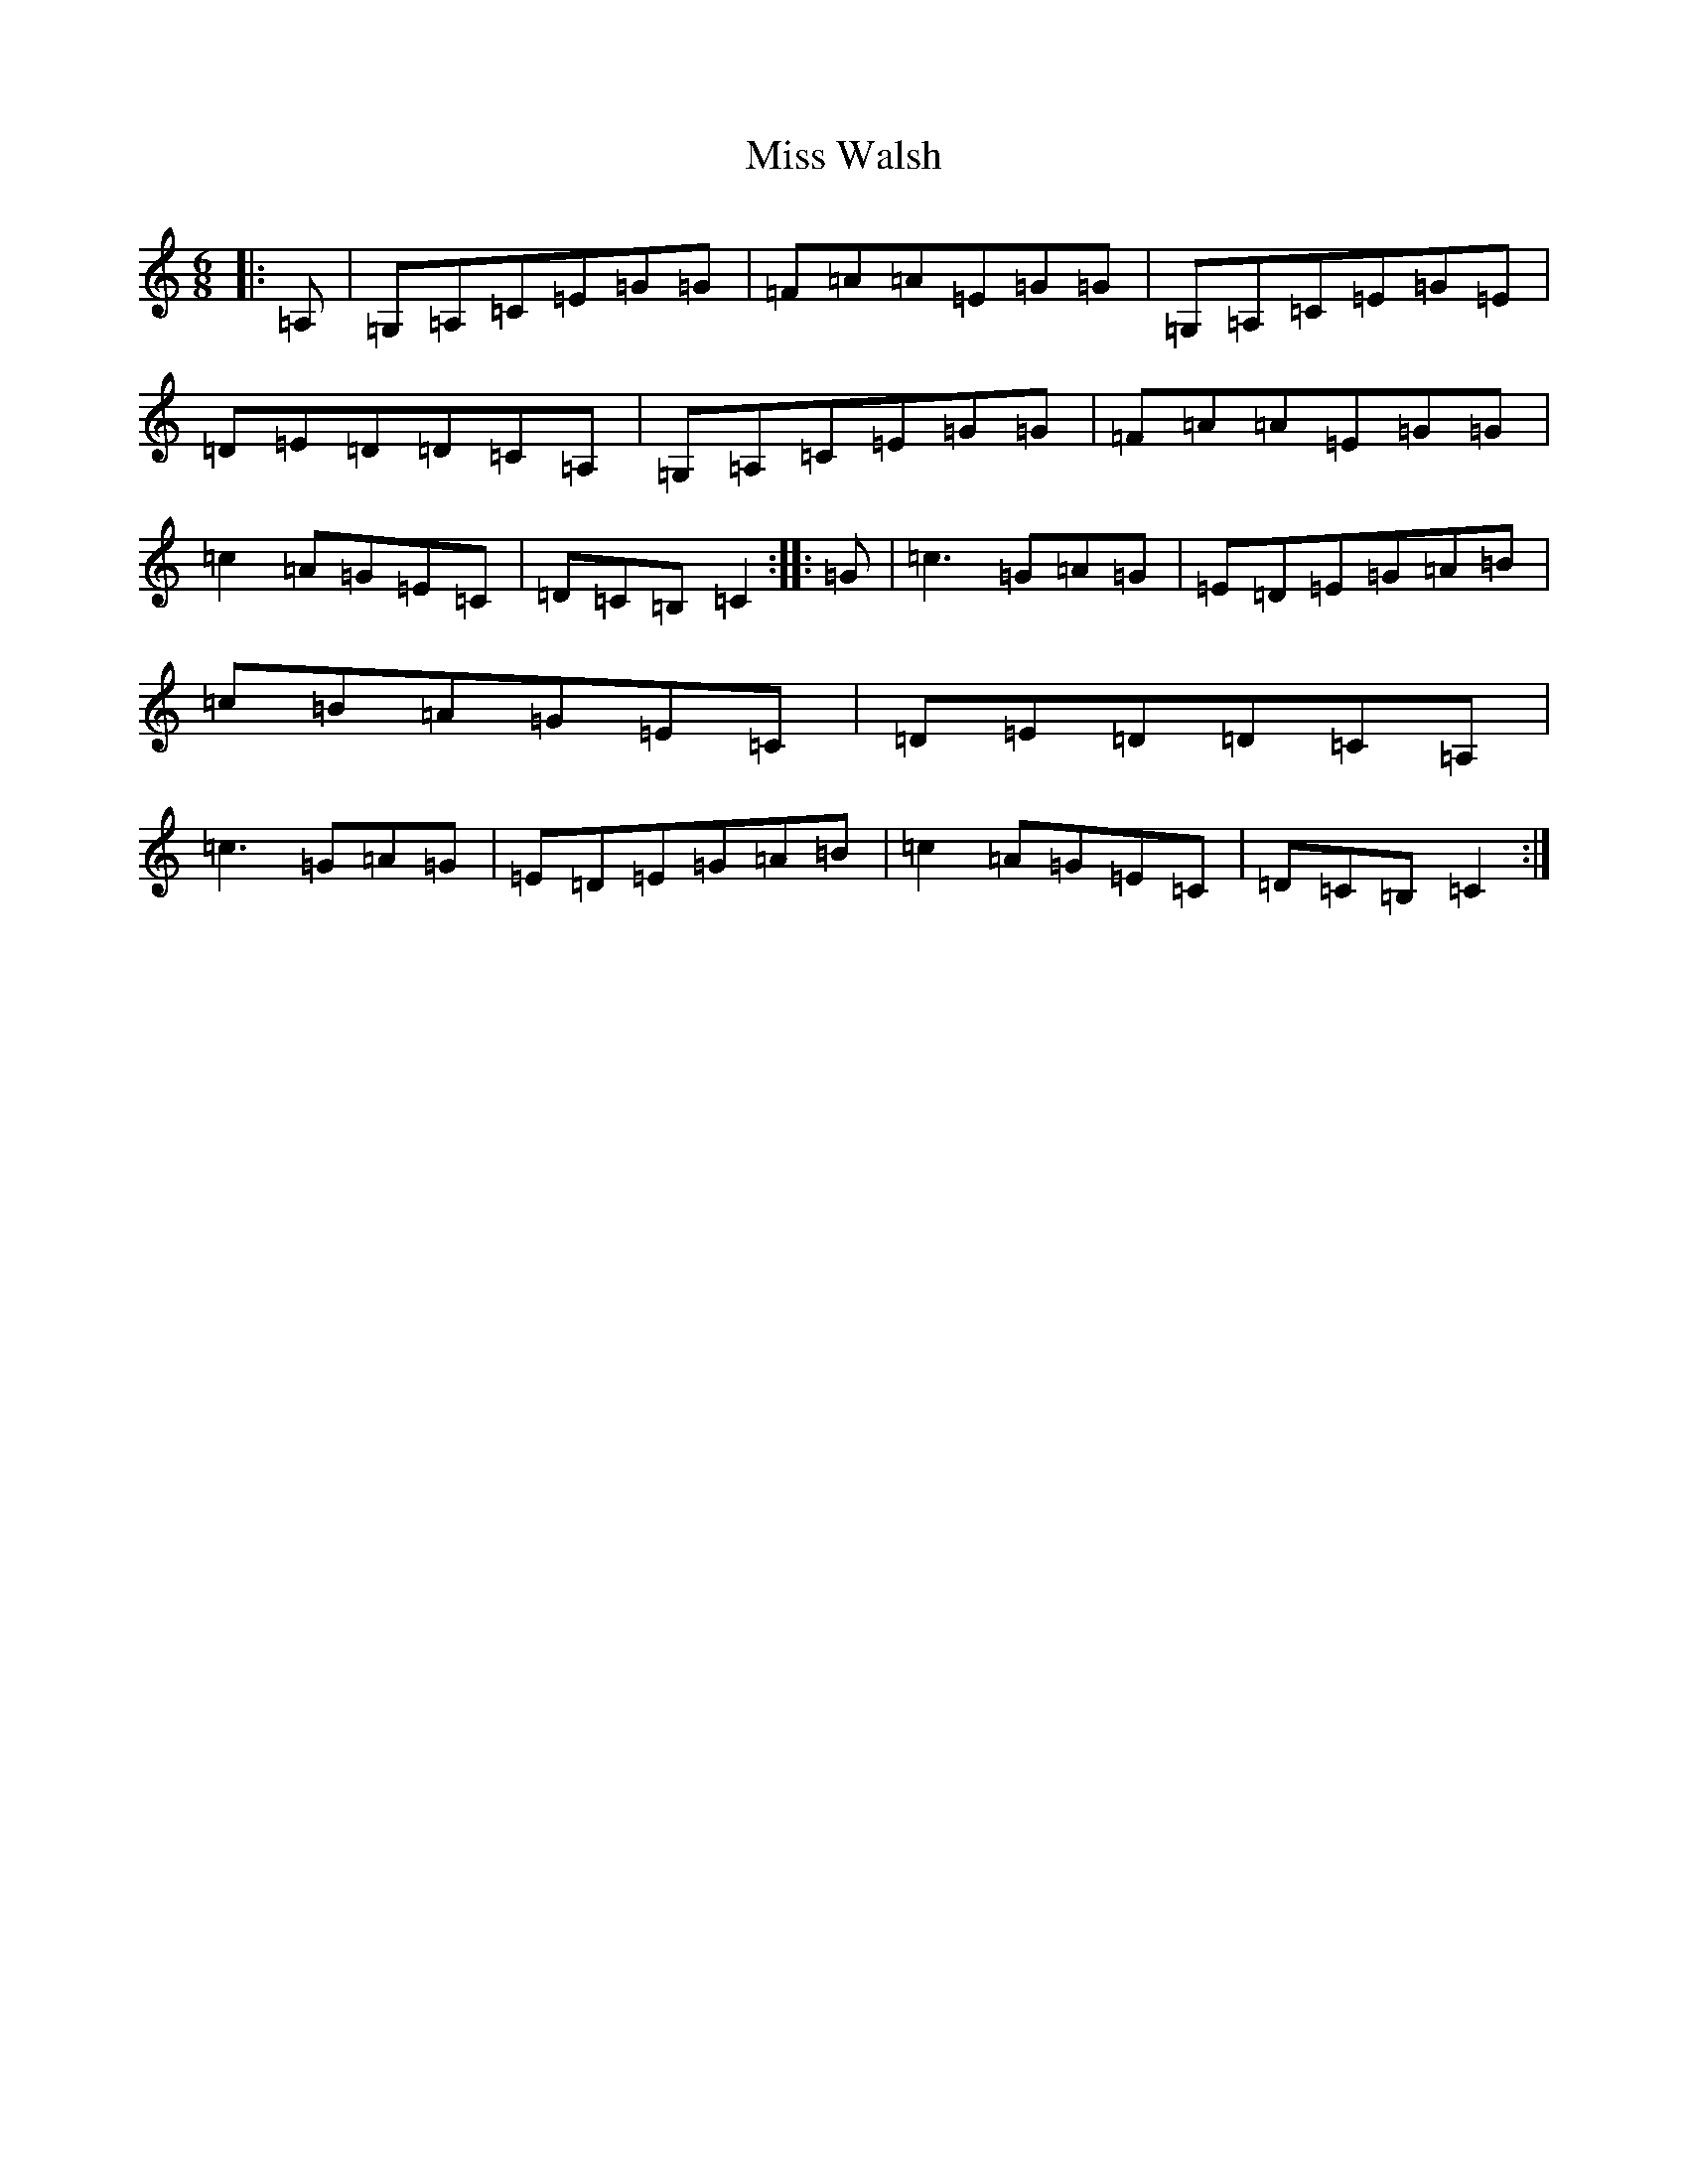 X: 14454
T: Miss Walsh
S: https://thesession.org/tunes/3395#setting3395
R: jig
M:6/8
L:1/8
K: C Major
|:=A,|=G,=A,=C=E=G=G|=F=A=A=E=G=G|=G,=A,=C=E=G=E|=D=E=D=D=C=A,|=G,=A,=C=E=G=G|=F=A=A=E=G=G|=c2=A=G=E=C|=D=C=B,=C2:||:=G|=c3=G=A=G|=E=D=E=G=A=B|=c=B=A=G=E=C|=D=E=D=D=C=A,|=c3=G=A=G|=E=D=E=G=A=B|=c2=A=G=E=C|=D=C=B,=C2:|